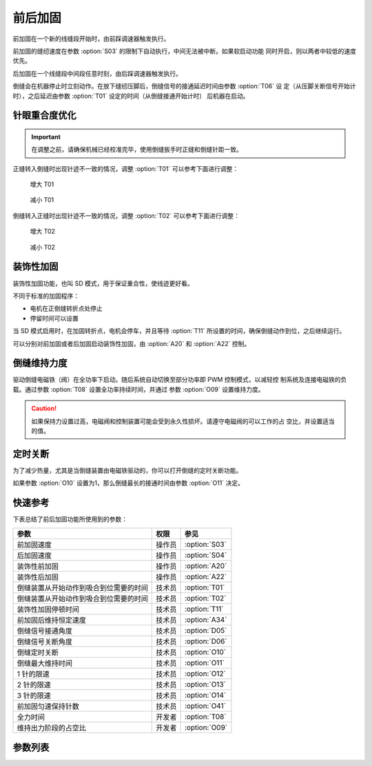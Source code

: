 前后加固
========

前加固在一个新的线缝段开始时，由前踩调速器触发执行。

前加固的缝纫速度在参数 :option:`S03` 的限制下自动执行，中间无法被中断。如果软启动功能
同时开启，则以两者中较低的速度优先。

后加固在一个线缝段中间段任意时刻，由后踩调速器触发执行。

倒缝会在机器停止时立刻动作。在放下缝纫压脚后，倒缝信号的接通延迟时间由参数 :option:`T06` 设
定（从压脚关断信号开始计时），之后延迟由参数 :option:`T01` 设定的时间（从倒缝接通开始计时）
后机器在启动。

针眼重合度优化
--------------

.. important::

    在调整之前，请确保机械已经校准完毕，使用倒缝扳手时正缝和倒缝针距一致。

正缝转入倒缝时出现针迹不一致的情况，调整 :option:`T01` 可以参考下面进行调整：

.. figure:: ../_static/common/add_t01.excalidraw.svg
    :scale: 150 %
    :alt: Increase T01

    增大 T01

.. figure:: ../_static/common/sub_t01.excalidraw.svg
    :scale: 150 %
    :alt: Decrease T01

    减小 T01

倒缝转入正缝时出现针迹不一致的情况，调整 :option:`T02` 可以参考下面进行调整：

.. figure:: ../_static/common/add_t02.excalidraw.svg
    :scale: 150 %
    :alt: Increase T02

    增大 T02

.. figure:: ../_static/common/sub_t02.excalidraw.svg
    :scale: 150 %
    :alt: Decrease T02

    减小 T02

装饰性加固
----------

装饰性加固功能，也叫 SD 模式，用于保证重合性，使线迹更好看。

不同于标准的加固程序：

- 电机在正倒缝转折点处停止
- 停留时间可以设置

当 SD 模式启用时，在加固转折点，电机会停车，并且等待 :option:`T11` 所设置的时间，确保倒缝动作到位，之后继续运行。

可以分别对前加固或者后加固启动装饰性加固，由 :option:`A20` 和 :option:`A22` 控制。

倒缝维持力度
------------

驱动倒缝电磁铁（阀）在全功率下启动。随后系统自动切换至部分功率即 PWM 控制模式，以减轻控
制系统及连接电磁铁的负载。通过参数 :option:`T08` 设置全功率持续时间，并通过
参数 :option:`O09` 设置维持力度。

.. caution::

    如果保持力设置过高，电磁阀和控制装置可能会受到永久性损坏。请遵守电磁阀的可以工作的占
    空比，并设置适当的值。

定时关断
--------

为了减少热量，尤其是当倒缝装置由电磁铁驱动的，你可以打开倒缝的定时关断功能。

如果参数 :option:`O10` 设置为1，那么倒缝最长的接通时间由参数 :option:`O11` 决定。

快速参考
--------

下表总结了前后加固功能所使用到的参数：

====================================== ====== =============
参数                                   权限   参见
====================================== ====== =============
前加固速度                             操作员 :option:`S03`
后加固速度                             操作员 :option:`S04`
装饰性前加固                           操作员 :option:`A20`
装饰性后加固                           操作员 :option:`A22`
倒缝装置从开始动作到吸合到位需要的时间 技术员 :option:`T01`
倒缝装置从开始动作到吸合到位需要的时间 技术员 :option:`T02`
装饰性加固停顿时间                     技术员 :option:`T11`
前加固后维持恒定速度                   技术员 :option:`A34`
倒缝信号接通角度                       技术员 :option:`D05`
倒缝信号关断角度                       技术员 :option:`D06`
倒缝定时关断                           技术员 :option:`O10`
倒缝最大维持时间                       技术员 :option:`O11`
1 针的限速                             技术员 :option:`O12`
2 针的限速                             技术员 :option:`O13`
3 针的限速                             技术员 :option:`O14`
前加固匀速保持针数                     技术员 :option:`O41`
全力时间                               开发者 :option:`T08`
维持出力阶段的占空比                   开发者 :option:`O09`
====================================== ====== =============

参数列表
------------

.. option:: S03

    -Max  4500
    -Min  50
    -Unit  spm
    -Description  前加固能达到的最大速度

.. option:: S04

    -Max  4500
    -Min  50
    -Unit  spm
    -Description  后加固能达到的最大速度

.. option:: A20

    -Max  1
    -Min  0
    -Unit  --
    -Description
      | 装饰性前加固：
      | 0 = 关闭；
      | 1 = 打开

.. option:: A22

    -Max  1
    -Min  0
    -Unit  --
    -Description
      | 装饰性后加固：
      | 0 = 关闭；
      | 1 = 打开

.. option:: T01

    -Max  200
    -Min  1
    -Unit  ms
    -Description  倒缝装置从开始动作到吸合到位需要的时间

.. option:: T02

    -Max  200
    -Min  1
    -Unit  ms
    -Description  倒缝装置从开始动作到释放到位需要的时间

.. option:: T11

    -Max  1000
    -Min  1
    -Unit  ms
    -Description  等待时间，装饰性加固打开的情况下，在缝纫方向转换点电机停下来等待倒缝动作到位

.. option:: A34

    -Max  1
    -Min  0
    -Unit  --
    -Description
      | 为了使线迹重合效果更好，前加固结束后维持当前加固速度，若干针后速度才由调速器接管：
      | 0 = 关闭；
      | 1 = 打开

.. option:: D05

    -Max  359
    -Min  0
    -Unit  1°
    -Description  倒缝信号接通角度

.. option:: D06

    -Max  359
    -Min  0
    -Unit  1°
    -Description  倒缝信号关断角度

.. option:: O10

    -Max  1
    -Min  0
    -Unit  --
    -Description
      | 倒缝信号定时关断：
      | 0 = 关闭；
      | 1 = 打开

.. option:: O11

    -Max  30
    -Min  5
    -Unit  s
    -Description  如果倒缝信号定时关断功能打开，倒缝最长接通时间由此参数设置

.. option:: O12

    -Max  4500
    -Min  50
    -Unit  spm
    -Description  前后加固或者折返缝一段只有 1 针时的限速

.. option:: O13

    -Max  4500
    -Min  50
    -Unit  spm
    -Description  前后加固或者折返缝一段只有 2 针时的限速

.. option:: O14

    -Max  4500
    -Min  50
    -Unit  spm
    -Description  前后加固或者折返缝一段只有 3 针时的限速

.. option:: O41

    -Max  10
    -Min  0
    -Unit  针
    -Description  前加固后保持当前速度的针数，之后速度才由调速器接管

.. option:: T08

    -Max  999
    -Min  1
    -Unit  ms
    -Description  倒缝：全力时间，:term:`时间 t1`

.. option:: O09

    -Max  100
    -Min  1
    -Unit  %
    -Description  倒缝：维持出力阶段 :term:`时间 t2` 的占空比
